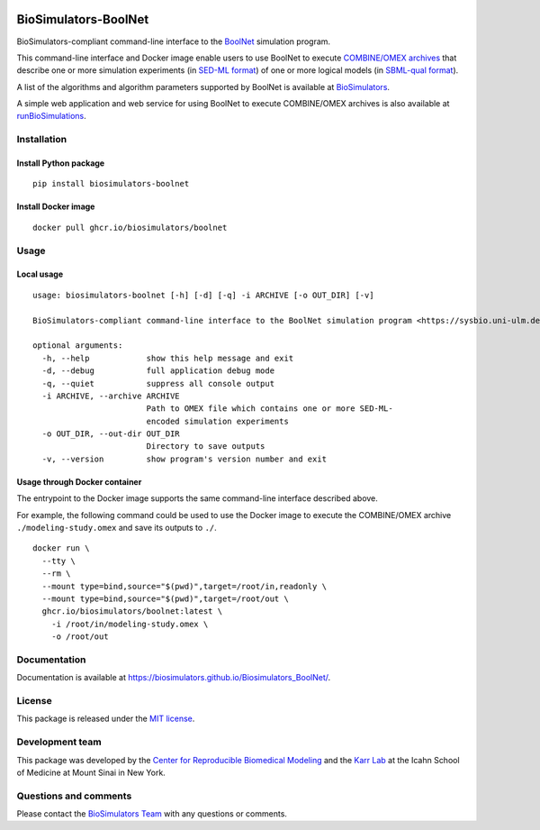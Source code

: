|Latest release| |PyPI| |CI status| |Test coverage|

BioSimulators-BoolNet
=====================

BioSimulators-compliant command-line interface to the
`BoolNet <https://sysbio.uni-ulm.de/?Software:BoolNet>`__ simulation
program.

This command-line interface and Docker image enable users to use BoolNet
to execute `COMBINE/OMEX archives <https://combinearchive.org/>`__ that
describe one or more simulation experiments (in `SED-ML
format <https://sed-ml.org>`__) of one or more logical models (in
`SBML-qual format <http://sbml.org]>`__).

A list of the algorithms and algorithm parameters supported by BoolNet
is available at
`BioSimulators <https://biosimulators.org/simulators/boolnet>`__.

A simple web application and web service for using BoolNet to execute
COMBINE/OMEX archives is also available at
`runBioSimulations <https://run.biosimulations.org>`__.

Installation
------------

Install Python package
~~~~~~~~~~~~~~~~~~~~~~

::

   pip install biosimulators-boolnet

Install Docker image
~~~~~~~~~~~~~~~~~~~~

::

   docker pull ghcr.io/biosimulators/boolnet

Usage
-----

Local usage
~~~~~~~~~~~

::

   usage: biosimulators-boolnet [-h] [-d] [-q] -i ARCHIVE [-o OUT_DIR] [-v]

   BioSimulators-compliant command-line interface to the BoolNet simulation program <https://sysbio.uni-ulm.de/?Software:BoolNet>.

   optional arguments:
     -h, --help            show this help message and exit
     -d, --debug           full application debug mode
     -q, --quiet           suppress all console output
     -i ARCHIVE, --archive ARCHIVE
                           Path to OMEX file which contains one or more SED-ML-
                           encoded simulation experiments
     -o OUT_DIR, --out-dir OUT_DIR
                           Directory to save outputs
     -v, --version         show program's version number and exit

Usage through Docker container
~~~~~~~~~~~~~~~~~~~~~~~~~~~~~~

The entrypoint to the Docker image supports the same command-line
interface described above.

For example, the following command could be used to use the Docker image
to execute the COMBINE/OMEX archive ``./modeling-study.omex`` and save
its outputs to ``./``.

::

   docker run \
     --tty \
     --rm \
     --mount type=bind,source="$(pwd)",target=/root/in,readonly \
     --mount type=bind,source="$(pwd)",target=/root/out \
     ghcr.io/biosimulators/boolnet:latest \
       -i /root/in/modeling-study.omex \
       -o /root/out

Documentation
-------------

Documentation is available at
https://biosimulators.github.io/Biosimulators_BoolNet/.

License
-------

This package is released under the `MIT license <LICENSE>`__.

Development team
----------------

This package was developed by the `Center for Reproducible Biomedical
Modeling <http://reproduciblebiomodels.org>`__ and the `Karr
Lab <https://www.karrlab.org>`__ at the Icahn School of Medicine at
Mount Sinai in New York.

Questions and comments
----------------------

Please contact the `BioSimulators
Team <mailto:info@biosimulators.org>`__ with any questions or comments.

.. |Latest release| image:: https://img.shields.io/github/v/tag/biosimulators/Biosimulators_BoolNet
   :target: https://github.com/biosimulations/Biosimulators_BoolNet/releases
.. |PyPI| image:: https://img.shields.io/pypi/v/biosimulators_boolnet
   :target: https://pypi.org/project/biosimulators_boolnet/
.. |CI status| image:: https://github.com/biosimulators/Biosimulators_BoolNet/workflows/Continuous%20integration/badge.svg
   :target: https://github.com/biosimulators/Biosimulators_BoolNet/actions?query=workflow%3A%22Continuous+integration%22
.. |Test coverage| image:: https://codecov.io/gh/biosimulators/Biosimulators_BoolNet/branch/dev/graph/badge.svg
   :target: https://codecov.io/gh/biosimulators/Biosimulators_BoolNet
